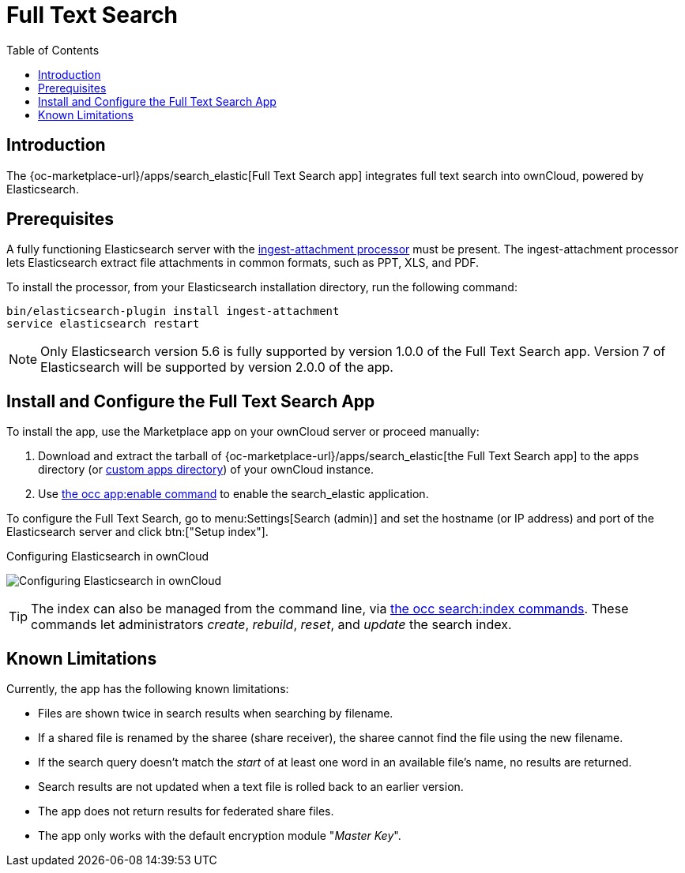 = Full Text Search 
:toc: right
:ingest-attachment-processor-url: https://www.elastic.co/guide/en/elasticsearch/plugins/5.6/ingest-attachment.html
:search_elastic-app-url: {oc-marketplace-url}/apps/search_elastic 

== Introduction

The {search_elastic-app-url}[Full Text Search app] integrates full text search into ownCloud, powered by Elasticsearch.

== Prerequisites

A fully functioning Elasticsearch server with the {ingest-attachment-processor-url}[ingest-attachment processor] must be present.
The ingest-attachment processor lets Elasticsearch extract file attachments in common formats, such as PPT, XLS, and PDF.

To install the processor, from your Elasticsearch installation directory, run the following command:

[source=console]
----
bin/elasticsearch-plugin install ingest-attachment
service elasticsearch restart
----

NOTE: Only Elasticsearch version 5.6 is fully supported by version 1.0.0 of the Full Text Search app. 
Version 7 of Elasticsearch will be supported by version 2.0.0 of the app.

== Install and Configure the Full Text Search App

To install the app, use the Marketplace app on your ownCloud server or proceed manually:

. Download and extract the tarball of {search_elastic-app-url}[the Full Text Search app] to the apps directory (or xref:installation/apps_management_installation.adoc#using-custom-app-directories[custom apps directory]) of your ownCloud instance.
. Use xref:configuration/server/occ_command.adoc#apps-commands[the occ app:enable command] to enable the search_elastic application.

To configure the Full Text Search, go to menu:Settings[Search (admin)] and set the hostname (or IP address) and port of the Elasticsearch server and click btn:["Setup index"].

.Configuring Elasticsearch in ownCloud
image:apps/search_elastic/configuration_successful.png[Configuring Elasticsearch in ownCloud]

TIP: The index can also be managed from the command line, via xref:configuration/server/occ_commands/core_commands/full_text_search_commands.adoc[the occ search:index commands]. 
These commands let administrators _create_, _rebuild_, _reset_, and _update_ the search index.

== Known Limitations

Currently, the app has the following known limitations:

* Files are shown twice in search results when searching by filename.
* If a shared file is renamed by the sharee (share receiver), the sharee cannot find the file using the new filename.
* If the search query doesn't match the _start_ of at least one word in an available file's name, no results are returned.
* Search results are not updated when a text file is rolled back to an earlier version.
* The app does not return results for federated share files.
* The app only works with the default encryption module "_Master Key_".
